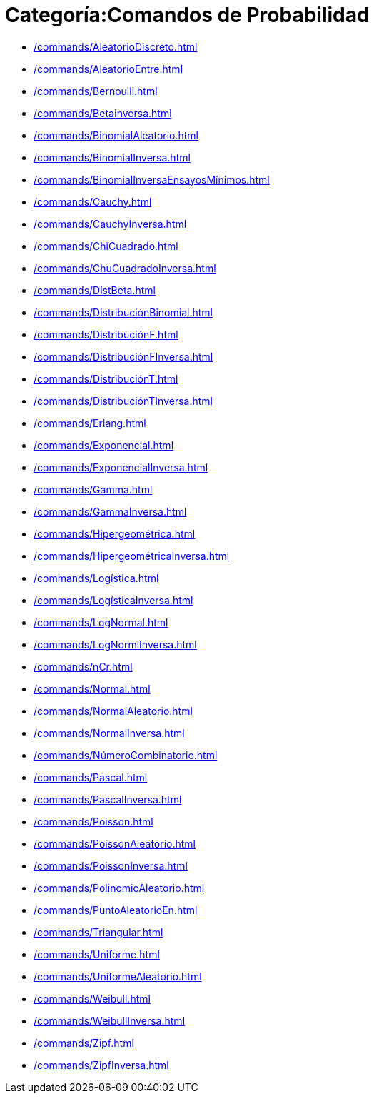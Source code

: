= Categoría:Comandos de Probabilidad
:page-en: commands/Probability_Commands
ifdef::env-github[:imagesdir: /es/modules/ROOT/assets/images]

* xref:/commands/AleatorioDiscreto.adoc[]
* xref:/commands/AleatorioEntre.adoc[]
* xref:/commands/Bernoulli.adoc[]
* xref:/commands/BetaInversa.adoc[]
* xref:/commands/BinomialAleatorio.adoc[]
* xref:/commands/BinomialInversa.adoc[]
* xref:/commands/BinomialInversaEnsayosMínimos.adoc[]
* xref:/commands/Cauchy.adoc[]
* xref:/commands/CauchyInversa.adoc[]
* xref:/commands/ChiCuadrado.adoc[]
* xref:/commands/ChuCuadradoInversa.adoc[]
* xref:/commands/DistBeta.adoc[]
* xref:/commands/DistribuciónBinomial.adoc[]
* xref:/commands/DistribuciónF.adoc[]
* xref:/commands/DistribuciónFInversa.adoc[]
* xref:/commands/DistribuciónT.adoc[]
* xref:/commands/DistribuciónTInversa.adoc[]
* xref:/commands/Erlang.adoc[]
* xref:/commands/Exponencial.adoc[]
* xref:/commands/ExponencialInversa.adoc[]
* xref:/commands/Gamma.adoc[]
* xref:/commands/GammaInversa.adoc[]
* xref:/commands/Hipergeométrica.adoc[]
* xref:/commands/HipergeométricaInversa.adoc[]
* xref:/commands/Logística.adoc[]
* xref:/commands/LogísticaInversa.adoc[]
* xref:/commands/LogNormal.adoc[]
* xref:/commands/LogNormlInversa.adoc[]
* xref:/commands/nCr.adoc[]
* xref:/commands/Normal.adoc[]
* xref:/commands/NormalAleatorio.adoc[]
* xref:/commands/NormalInversa.adoc[]
* xref:/commands/NúmeroCombinatorio.adoc[]
* xref:/commands/Pascal.adoc[]
* xref:/commands/PascalInversa.adoc[]
* xref:/commands/Poisson.adoc[]
* xref:/commands/PoissonAleatorio.adoc[]
* xref:/commands/PoissonInversa.adoc[]
* xref:/commands/PolinomioAleatorio.adoc[]
* xref:/commands/PuntoAleatorioEn.adoc[]
* xref:/commands/Triangular.adoc[]
* xref:/commands/Uniforme.adoc[]
* xref:/commands/UniformeAleatorio.adoc[]
* xref:/commands/Weibull.adoc[]
* xref:/commands/WeibullInversa.adoc[]
* xref:/commands/Zipf.adoc[]
* xref:/commands/ZipfInversa.adoc[]
